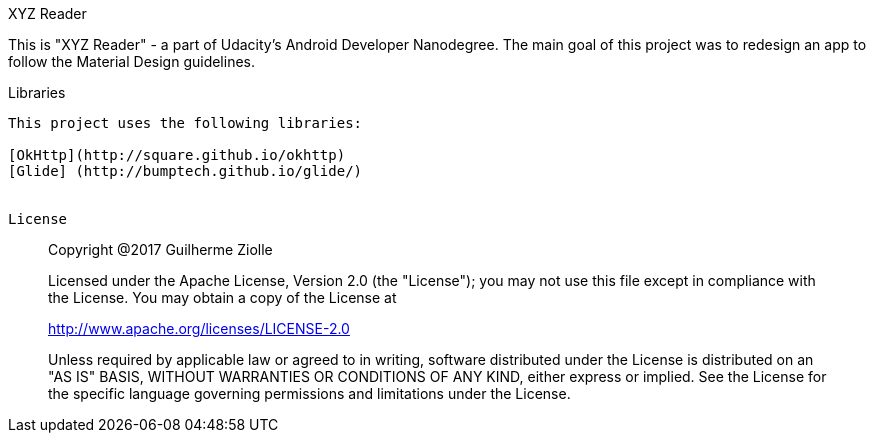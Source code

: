 XYZ Reader
======

This is "XYZ Reader" -  a part of Udacity's Android Developer Nanodegree.
The main goal of this project was to redesign an app to follow the Material Design guidelines.

Libraries
------

This project uses the following libraries:

[OkHttp](http://square.github.io/okhttp)
[Glide] (http://bumptech.github.io/glide/)


License
------

> Copyright @2017 Guilherme Ziolle

> Licensed under the Apache License, Version 2.0 (the "License"); you may not use this file except in compliance with the License. You may obtain a copy of the License at

> http://www.apache.org/licenses/LICENSE-2.0

> Unless required by applicable law or agreed to in writing, software distributed under the License is distributed on an "AS IS" BASIS, WITHOUT WARRANTIES OR CONDITIONS OF ANY KIND, either express or implied. See the License for the specific language governing permissions and limitations under the License.

